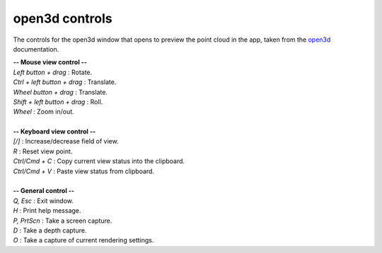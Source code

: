 .. _open3dcontrols:

open3d controls
---------------

The controls for the open3d window that opens to preview the point cloud in the app, taken from the 
`open3d <https://www.open3d.org/docs/latest/tutorial/visualization/visualization.html#Visualization>`_ documentation.

|    **-- Mouse view control --**
|    `Left button + drag`         : Rotate.
|    `Ctrl + left button + drag`  : Translate.
|    `Wheel button + drag`        : Translate.
|    `Shift + left button + drag` : Roll.
|    `Wheel`                      : Zoom in/out.
|
|    **-- Keyboard view control --**
|    `[/]`          : Increase/decrease field of view.
|    `R`            : Reset view point.
|    `Ctrl/Cmd + C` : Copy current view status into the clipboard.
|    `Ctrl/Cmd + V` : Paste view status from clipboard.
|
|    **-- General control --**
|    `Q, Esc`       : Exit window.
|    `H`            : Print help message.
|    `P, PrtScn`    : Take a screen capture.
|    `D`            : Take a depth capture.
|    `O`            : Take a capture of current rendering settings.